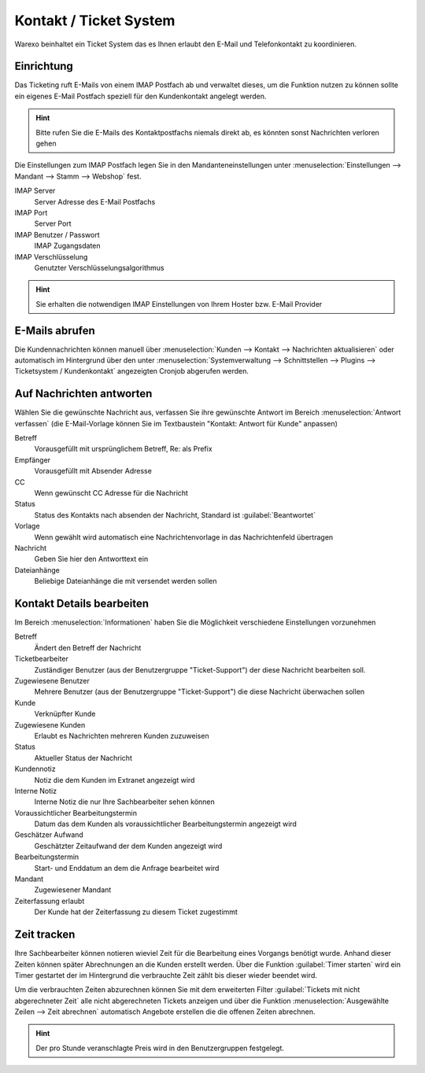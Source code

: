 Kontakt / Ticket System
########################

Warexo beinhaltet ein Ticket System das es Ihnen erlaubt den E-Mail und Telefonkontakt zu koordinieren.

Einrichtung
~~~~~~~~~~~~~

Das Ticketing ruft E-Mails von einem IMAP Postfach ab und verwaltet dieses, um die Funktion nutzen zu können
sollte ein eigenes E-Mail Postfach speziell für den Kundenkontakt angelegt werden.

.. Hint:: Bitte rufen Sie die E-Mails des Kontaktpostfachs niemals direkt ab, es könnten sonst Nachrichten verloren gehen

Die Einstellungen zum IMAP Postfach legen Sie in den Mandanteneinstellungen unter
:menuselection:`Einstellungen --> Mandant --> Stamm --> Webshop` fest.

IMAP Server
    Server Adresse des E-Mail Postfachs

IMAP Port
    Server Port

IMAP Benutzer / Passwort
    IMAP Zugangsdaten

IMAP Verschlüsselung
    Genutzter Verschlüsselungsalgorithmus

.. Hint:: Sie erhalten die notwendigen IMAP Einstellungen von Ihrem Hoster bzw.
    E-Mail Provider

E-Mails abrufen
~~~~~~~~~~~~~~~~

Die Kundennachrichten können manuell über :menuselection:`Kunden --> Kontakt --> Nachrichten aktualisieren`
oder automatisch im Hintergrund über den unter :menuselection:`Systemverwaltung --> Schnittstellen --> Plugins --> Ticketsystem / Kundenkontakt`
angezeigten Cronjob abgerufen werden.

Auf Nachrichten antworten
~~~~~~~~~~~~~~~~~~~~~~~~~~

Wählen Sie die gewünschte Nachricht aus, verfassen Sie ihre gewünschte Antwort im Bereich :menuselection:`Antwort verfassen`
(die E-Mail-Vorlage können Sie im Textbaustein "Kontakt: Antwort für Kunde" anpassen)

Betreff
    Vorausgefüllt mit ursprünglichem Betreff, Re: als Prefix

Empfänger
    Vorausgefüllt mit Absender Adresse

CC
    Wenn gewünscht CC Adresse für die Nachricht

Status
    Status des Kontakts nach absenden der Nachricht, Standard ist :guilabel:`Beantwortet`

Vorlage
    Wenn gewählt wird automatisch eine Nachrichtenvorlage in das Nachrichtenfeld übertragen

Nachricht
    Geben Sie hier den Antworttext ein

Dateianhänge
    Beliebige Dateianhänge die mit versendet werden sollen

Kontakt Details bearbeiten
~~~~~~~~~~~~~~~~~~~~~~~~~~~~~

Im Bereich :menuselection:`Informationen` haben Sie die Möglichkeit verschiedene Einstellungen vorzunehmen

Betreff
    Ändert den Betreff der Nachricht

Ticketbearbeiter
    Zuständiger Benutzer (aus der Benutzergruppe "Ticket-Support") der diese Nachricht bearbeiten soll.

Zugewiesene Benutzer
    Mehrere Benutzer (aus der Benutzergruppe "Ticket-Support") die diese Nachricht überwachen sollen

Kunde
    Verknüpfter Kunde

Zugewiesene Kunden
    Erlaubt es Nachrichten mehreren Kunden zuzuweisen

Status
    Aktueller Status der Nachricht

Kundennotiz
    Notiz die dem Kunden im Extranet angezeigt wird

Interne Notiz
    Interne Notiz die nur Ihre Sachbearbeiter sehen können

Voraussichtlicher Bearbeitungstermin
    Datum das dem Kunden als voraussichtlicher Bearbeitungstermin angezeigt wird

Geschätzer Aufwand
    Geschätzter Zeitaufwand der dem Kunden angezeigt wird

Bearbeitungstermin
    Start- und Enddatum an dem die Anfrage bearbeitet wird

Mandant
    Zugewiesener Mandant

Zeiterfassung erlaubt
    Der Kunde hat der Zeiterfassung zu diesem Ticket zugestimmt

Zeit tracken
~~~~~~~~~~~~~~~~~~~~~~~~~~~~~

Ihre Sachbearbeiter können notieren wieviel Zeit für die Bearbeitung eines
Vorgangs benötigt wurde. Anhand dieser Zeiten können später Abrechnungen an
die Kunden erstellt werden. Über die Funktion :guilabel:`Timer starten` wird
ein Timer gestartet der im Hintergrund die verbrauchte Zeit zählt bis dieser
wieder beendet wird.

Um die verbrauchten Zeiten abzurechnen können Sie mit dem erweiterten Filter
:guilabel:`Tickets mit nicht abgerechneter Zeit` alle nicht abgerechneten Tickets
anzeigen und über die Funktion :menuselection:`Ausgewählte Zeilen --> Zeit abrechnen`
automatisch Angebote erstellen die die offenen Zeiten abrechnen.

.. Hint:: Der pro Stunde veranschlagte Preis wird in den Benutzergruppen festgelegt.

